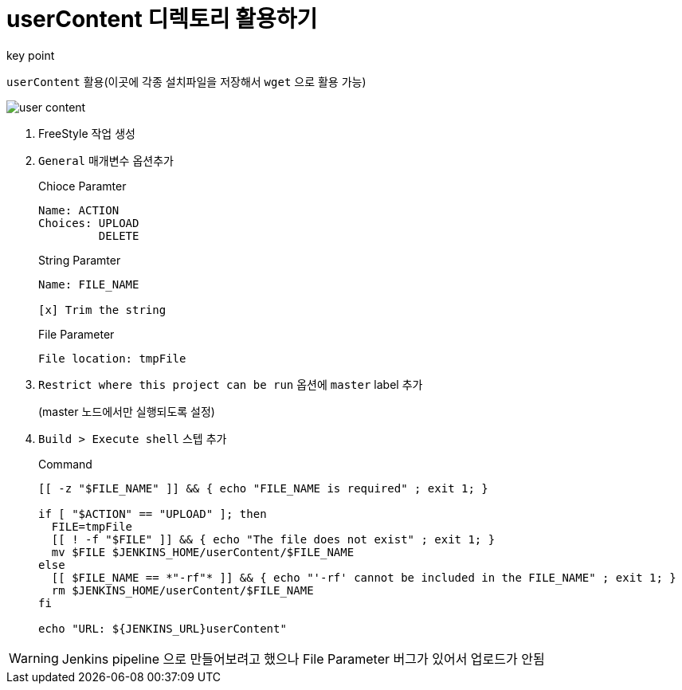 = userContent 디렉토리 활용하기

.key point
****
`userContent` 활용(이곳에 각종 설치파일을 저장해서 `wget` 으로 활용 가능)
****

image::user-content.png[]

. FreeStyle 작업 생성
. `General` 매개변수 옵션추가
+
[source]
.Chioce Paramter
----
Name: ACTION
Choices: UPLOAD
         DELETE
----
+
[source]
.String Paramter
----
Name: FILE_NAME

[x] Trim the string
----
+
[source]
.File Parameter
----
File location: tmpFile
----
. `Restrict where this project can be run` 옵션에 `master` label 추가
+
(master 노드에서만 실행되도록 설정)
. `Build > Execute shell` 스텝 추가
+
[source, bash]
.Command
----
[[ -z "$FILE_NAME" ]] && { echo "FILE_NAME is required" ; exit 1; }

if [ "$ACTION" == "UPLOAD" ]; then
  FILE=tmpFile
  [[ ! -f "$FILE" ]] && { echo "The file does not exist" ; exit 1; }
  mv $FILE $JENKINS_HOME/userContent/$FILE_NAME
else
  [[ $FILE_NAME == *"-rf"* ]] && { echo "'-rf' cannot be included in the FILE_NAME" ; exit 1; }
  rm $JENKINS_HOME/userContent/$FILE_NAME
fi

echo "URL: ${JENKINS_URL}userContent"
----

[WARNING]
====
Jenkins pipeline 으로 만들어보려고 했으나 File Parameter 버그가 있어서 업로드가 안됨
====
